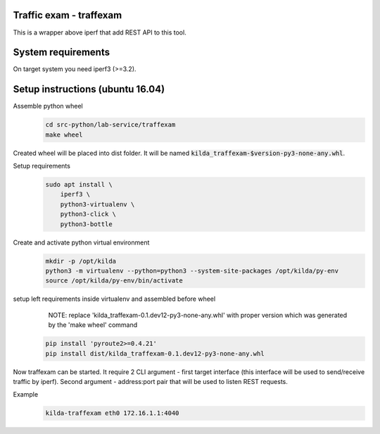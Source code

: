 Traffic exam - traffexam
========================

This is a wrapper above iperf that add REST API to this tool.

System requirements
===================

On target system you need iperf3 (>=3.2).

Setup instructions (ubuntu 16.04)
=================================

Assemble python wheel
 .. code :: bash

    cd src-python/lab-service/traffexam
    make wheel

Created wheel will be placed into dist folder. It will be
named :code:`kilda_traffexam-$version-py3-none-any.whl`.

Setup requirements
 .. code :: bash

    sudo apt install \
        iperf3 \
        python3-virtualenv \
        python3-click \
        python3-bottle

Create and activate python virtual environment
 .. code :: bash

    mkdir -p /opt/kilda
    python3 -m virtualenv --python=python3 --system-site-packages /opt/kilda/py-env
    source /opt/kilda/py-env/bin/activate

setup left requirements inside virtualenv and assembled before wheel
    NOTE: replace 'kilda_traffexam-0.1.dev12-py3-none-any.whl' with proper version which was generated by the 'make wheel' command
 .. code :: bash

    pip install 'pyroute2>=0.4.21'
    pip install dist/kilda_traffexam-0.1.dev12-py3-none-any.whl

Now traffexam can be started. It require 2 CLI argument - first target interface (this
interface will be used to send/receive traffic by iperf). Second argument - address:port
pair that will be used to listen REST requests.

Example
 .. code :: bash

    kilda-traffexam eth0 172.16.1.1:4040
